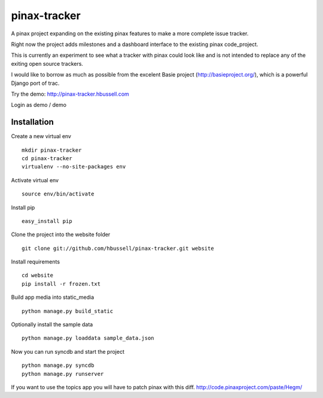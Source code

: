 =============
pinax-tracker
=============

A pinax project expanding on the existing pinax features to make a more
complete issue tracker.

Right now the project adds milestones and a dashboard interface to the
existing pinax code_project.

This is currently an experiment to see what a tracker with pinax could look
like and is not intended to replace any of the exiting open source trackers.

I would like to borrow as much as possible from the excelent Basie project (http://basieproject.org/), which is a powerful Django port of trac.

Try the demo: http://pinax-tracker.hbussell.com

Login as demo / demo

------------
Installation
------------

Create a new virtual env ::

    mkdir pinax-tracker
    cd pinax-tracker
    virtualenv --no-site-packages env

Activate virtual env ::    

    source env/bin/activate

Install pip ::

    easy_install pip

Clone the project into the website folder ::

    git clone git://github.com/hbussell/pinax-tracker.git website

Install requirements ::

    cd website
    pip install -r frozen.txt

Build app media into static_media ::

    python manage.py build_static

Optionally install the sample data ::

    python manage.py loaddata sample_data.json


Now you can run syncdb and start the project ::

    python manage.py syncdb
    python manage.py runserver

   

If you want to use the topics app you will have to patch pinax with this diff.
http://code.pinaxproject.com/paste/Hegm/    



